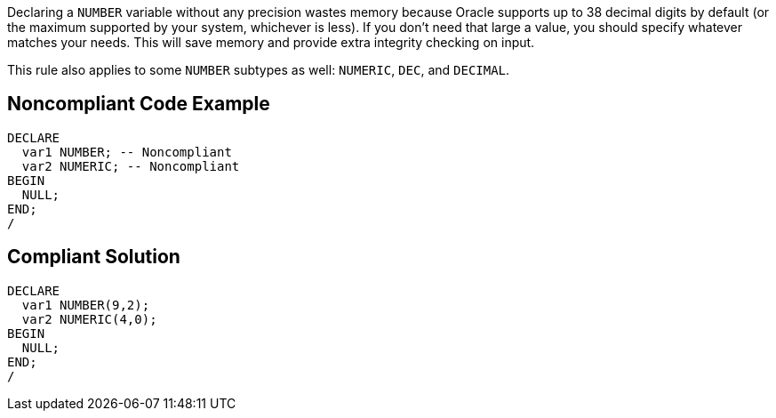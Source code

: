 Declaring a ``++NUMBER++`` variable without any precision wastes memory because Oracle supports up to 38 decimal digits by default (or the maximum supported by your system, whichever is less). If you don't need that large a value, you should specify whatever matches your needs. This will save memory and provide extra integrity checking on input.

This rule also applies to some ``++NUMBER++`` subtypes as well: ``++NUMERIC++``, ``++DEC++``, and ``++DECIMAL++``.


== Noncompliant Code Example

----
DECLARE
  var1 NUMBER; -- Noncompliant
  var2 NUMERIC; -- Noncompliant
BEGIN
  NULL;
END;
/
----


== Compliant Solution

----
DECLARE
  var1 NUMBER(9,2);
  var2 NUMERIC(4,0);
BEGIN
  NULL;
END;
/
----



